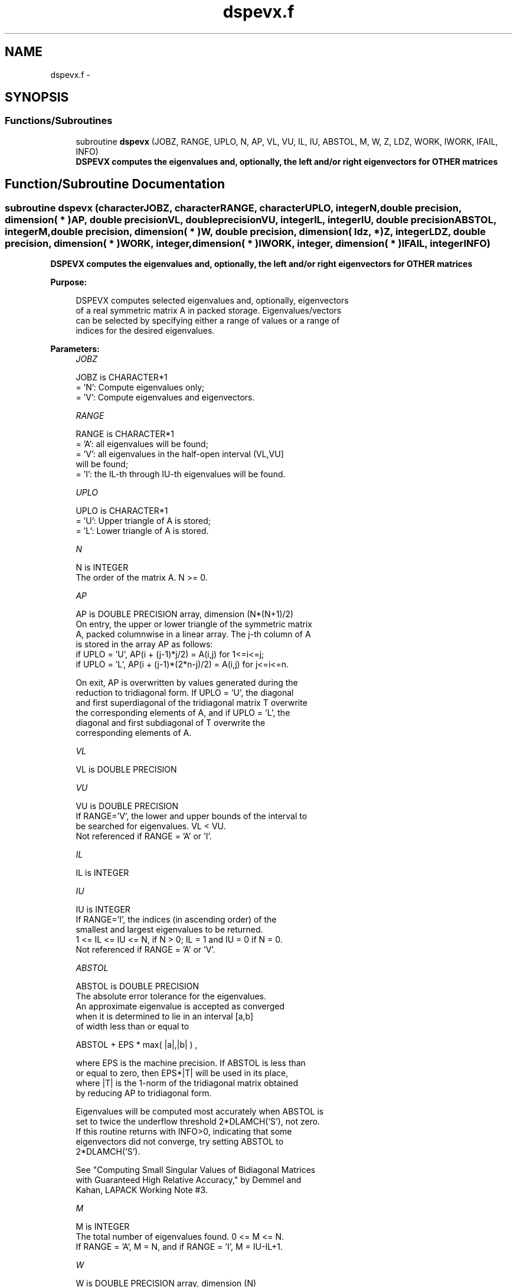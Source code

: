 .TH "dspevx.f" 3 "Sat Nov 16 2013" "Version 3.4.2" "LAPACK" \" -*- nroff -*-
.ad l
.nh
.SH NAME
dspevx.f \- 
.SH SYNOPSIS
.br
.PP
.SS "Functions/Subroutines"

.in +1c
.ti -1c
.RI "subroutine \fBdspevx\fP (JOBZ, RANGE, UPLO, N, AP, VL, VU, IL, IU, ABSTOL, M, W, Z, LDZ, WORK, IWORK, IFAIL, INFO)"
.br
.RI "\fI\fB DSPEVX computes the eigenvalues and, optionally, the left and/or right eigenvectors for OTHER matrices\fP \fP"
.in -1c
.SH "Function/Subroutine Documentation"
.PP 
.SS "subroutine dspevx (characterJOBZ, characterRANGE, characterUPLO, integerN, double precision, dimension( * )AP, double precisionVL, double precisionVU, integerIL, integerIU, double precisionABSTOL, integerM, double precision, dimension( * )W, double precision, dimension( ldz, * )Z, integerLDZ, double precision, dimension( * )WORK, integer, dimension( * )IWORK, integer, dimension( * )IFAIL, integerINFO)"

.PP
\fB DSPEVX computes the eigenvalues and, optionally, the left and/or right eigenvectors for OTHER matrices\fP  
.PP
\fBPurpose: \fP
.RS 4

.PP
.nf
 DSPEVX computes selected eigenvalues and, optionally, eigenvectors
 of a real symmetric matrix A in packed storage.  Eigenvalues/vectors
 can be selected by specifying either a range of values or a range of
 indices for the desired eigenvalues.
.fi
.PP
 
.RE
.PP
\fBParameters:\fP
.RS 4
\fIJOBZ\fP 
.PP
.nf
          JOBZ is CHARACTER*1
          = 'N':  Compute eigenvalues only;
          = 'V':  Compute eigenvalues and eigenvectors.
.fi
.PP
.br
\fIRANGE\fP 
.PP
.nf
          RANGE is CHARACTER*1
          = 'A': all eigenvalues will be found;
          = 'V': all eigenvalues in the half-open interval (VL,VU]
                 will be found;
          = 'I': the IL-th through IU-th eigenvalues will be found.
.fi
.PP
.br
\fIUPLO\fP 
.PP
.nf
          UPLO is CHARACTER*1
          = 'U':  Upper triangle of A is stored;
          = 'L':  Lower triangle of A is stored.
.fi
.PP
.br
\fIN\fP 
.PP
.nf
          N is INTEGER
          The order of the matrix A.  N >= 0.
.fi
.PP
.br
\fIAP\fP 
.PP
.nf
          AP is DOUBLE PRECISION array, dimension (N*(N+1)/2)
          On entry, the upper or lower triangle of the symmetric matrix
          A, packed columnwise in a linear array.  The j-th column of A
          is stored in the array AP as follows:
          if UPLO = 'U', AP(i + (j-1)*j/2) = A(i,j) for 1<=i<=j;
          if UPLO = 'L', AP(i + (j-1)*(2*n-j)/2) = A(i,j) for j<=i<=n.

          On exit, AP is overwritten by values generated during the
          reduction to tridiagonal form.  If UPLO = 'U', the diagonal
          and first superdiagonal of the tridiagonal matrix T overwrite
          the corresponding elements of A, and if UPLO = 'L', the
          diagonal and first subdiagonal of T overwrite the
          corresponding elements of A.
.fi
.PP
.br
\fIVL\fP 
.PP
.nf
          VL is DOUBLE PRECISION
.fi
.PP
.br
\fIVU\fP 
.PP
.nf
          VU is DOUBLE PRECISION
          If RANGE='V', the lower and upper bounds of the interval to
          be searched for eigenvalues. VL < VU.
          Not referenced if RANGE = 'A' or 'I'.
.fi
.PP
.br
\fIIL\fP 
.PP
.nf
          IL is INTEGER
.fi
.PP
.br
\fIIU\fP 
.PP
.nf
          IU is INTEGER
          If RANGE='I', the indices (in ascending order) of the
          smallest and largest eigenvalues to be returned.
          1 <= IL <= IU <= N, if N > 0; IL = 1 and IU = 0 if N = 0.
          Not referenced if RANGE = 'A' or 'V'.
.fi
.PP
.br
\fIABSTOL\fP 
.PP
.nf
          ABSTOL is DOUBLE PRECISION
          The absolute error tolerance for the eigenvalues.
          An approximate eigenvalue is accepted as converged
          when it is determined to lie in an interval [a,b]
          of width less than or equal to

                  ABSTOL + EPS *   max( |a|,|b| ) ,

          where EPS is the machine precision.  If ABSTOL is less than
          or equal to zero, then  EPS*|T|  will be used in its place,
          where |T| is the 1-norm of the tridiagonal matrix obtained
          by reducing AP to tridiagonal form.

          Eigenvalues will be computed most accurately when ABSTOL is
          set to twice the underflow threshold 2*DLAMCH('S'), not zero.
          If this routine returns with INFO>0, indicating that some
          eigenvectors did not converge, try setting ABSTOL to
          2*DLAMCH('S').

          See "Computing Small Singular Values of Bidiagonal Matrices
          with Guaranteed High Relative Accuracy," by Demmel and
          Kahan, LAPACK Working Note #3.
.fi
.PP
.br
\fIM\fP 
.PP
.nf
          M is INTEGER
          The total number of eigenvalues found.  0 <= M <= N.
          If RANGE = 'A', M = N, and if RANGE = 'I', M = IU-IL+1.
.fi
.PP
.br
\fIW\fP 
.PP
.nf
          W is DOUBLE PRECISION array, dimension (N)
          If INFO = 0, the selected eigenvalues in ascending order.
.fi
.PP
.br
\fIZ\fP 
.PP
.nf
          Z is DOUBLE PRECISION array, dimension (LDZ, max(1,M))
          If JOBZ = 'V', then if INFO = 0, the first M columns of Z
          contain the orthonormal eigenvectors of the matrix A
          corresponding to the selected eigenvalues, with the i-th
          column of Z holding the eigenvector associated with W(i).
          If an eigenvector fails to converge, then that column of Z
          contains the latest approximation to the eigenvector, and the
          index of the eigenvector is returned in IFAIL.
          If JOBZ = 'N', then Z is not referenced.
          Note: the user must ensure that at least max(1,M) columns are
          supplied in the array Z; if RANGE = 'V', the exact value of M
          is not known in advance and an upper bound must be used.
.fi
.PP
.br
\fILDZ\fP 
.PP
.nf
          LDZ is INTEGER
          The leading dimension of the array Z.  LDZ >= 1, and if
          JOBZ = 'V', LDZ >= max(1,N).
.fi
.PP
.br
\fIWORK\fP 
.PP
.nf
          WORK is DOUBLE PRECISION array, dimension (8*N)
.fi
.PP
.br
\fIIWORK\fP 
.PP
.nf
          IWORK is INTEGER array, dimension (5*N)
.fi
.PP
.br
\fIIFAIL\fP 
.PP
.nf
          IFAIL is INTEGER array, dimension (N)
          If JOBZ = 'V', then if INFO = 0, the first M elements of
          IFAIL are zero.  If INFO > 0, then IFAIL contains the
          indices of the eigenvectors that failed to converge.
          If JOBZ = 'N', then IFAIL is not referenced.
.fi
.PP
.br
\fIINFO\fP 
.PP
.nf
          INFO is INTEGER
          = 0:  successful exit
          < 0:  if INFO = -i, the i-th argument had an illegal value
          > 0:  if INFO = i, then i eigenvectors failed to converge.
                Their indices are stored in array IFAIL.
.fi
.PP
 
.RE
.PP
\fBAuthor:\fP
.RS 4
Univ\&. of Tennessee 
.PP
Univ\&. of California Berkeley 
.PP
Univ\&. of Colorado Denver 
.PP
NAG Ltd\&. 
.RE
.PP
\fBDate:\fP
.RS 4
November 2011 
.RE
.PP

.PP
Definition at line 226 of file dspevx\&.f\&.
.SH "Author"
.PP 
Generated automatically by Doxygen for LAPACK from the source code\&.
